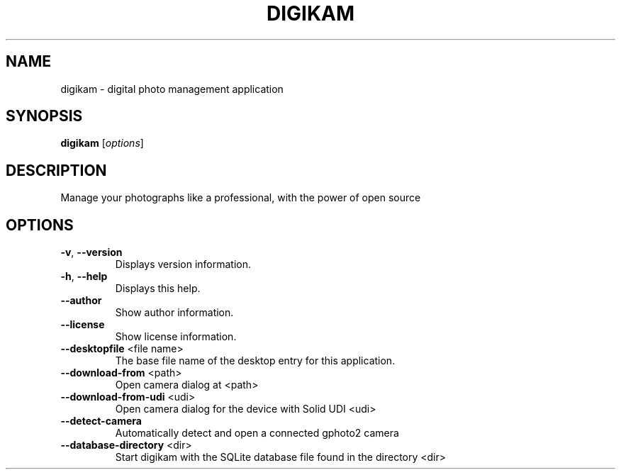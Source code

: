 .\" DO NOT MODIFY THIS FILE!  It was generated by help2man 1.47.4.
.TH DIGIKAM "1" "November 2016" "digikam 5.3.0" "User Commands"
.SH NAME
digikam \- digital photo management application
.SH SYNOPSIS
.B digikam
[\fI\,options\/\fR]
.SH DESCRIPTION
Manage your photographs like a professional, with the power of open source
.SH OPTIONS
.TP
\fB\-v\fR, \fB\-\-version\fR
Displays version information.
.TP
\fB\-h\fR, \fB\-\-help\fR
Displays this help.
.TP
\fB\-\-author\fR
Show author information.
.TP
\fB\-\-license\fR
Show license information.
.TP
\fB\-\-desktopfile\fR <file name>
The base file name of the desktop entry for this
application.
.TP
\fB\-\-download\-from\fR <path>
Open camera dialog at <path>
.TP
\fB\-\-download\-from\-udi\fR <udi>
Open camera dialog for the device with Solid UDI
<udi>
.TP
\fB\-\-detect\-camera\fR
Automatically detect and open a connected gphoto2
camera
.TP
\fB\-\-database\-directory\fR <dir>
Start digikam with the SQLite database file found
in the directory <dir>
